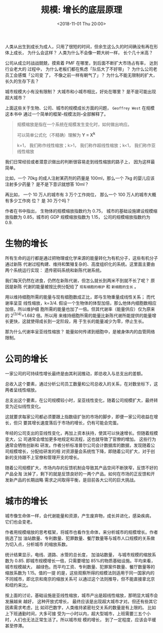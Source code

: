 #+title: 规模: 增长的底层原理
#+DATE: <2018-11-01 Thu 20:00>
#+options: toc:nil num:nil

人类从出生到成长为成人，只用了很短的时间，但余生这么久的时间确没有再在形体上成长，
为什么会这样？ 人类为什么不会像一颗大树一样， 长个几十米高？

公司从成立时战战兢兢，摸索着 PMF 在哪里，到后面不断扩大市场占有率， 达到行业老大的
过程中， 为什么老板们都在焦虑「队伍大了不好带」？ 为什么公司老员工会感慨「公司变
了， 不像之前一样有朝气了」？ 为什么不能无限制的扩大， 长久的生存下去？

城市规模大小有没有限制？ 大城市和小城市相比，好处在哪里？ 是不是可能出现超大城市？

上面这些关于生物、公司、城市的规模成长方面的问题， =Geoffrey West= 在规模这本书中
通过一个简单的框架--规模法则--全部解释了。

#+begin_quote
规模缩放是指在一个系统在规模发生变化时，如何做出响应。

可以简单公式化（不精确）理解为 *Y = X^k*

k=1， 我们称作线性缩放；k>1， 我们称作超线性缩放；k<1， 我们称作亚线性缩放
#+end_quote

我们日常经验或者潜意识做出的判断很容易走到线性缩放的路子上， 因为这样最简单。

比如，一个 70kg 的成人注射某药剂的药量是 100ml，那么一个 7kg 的婴儿应该注射多少药量？
是不是下意识就想答 10ml？

再比如， 一个 10 万人的城市有 3 万个工作岗位， 那么一个 100 万人的城市大概有多少工作岗
位？ 是 30 万个吗？

作者在书中指出， 生物体的规模缩放指数约为 0.75， 城市的基础设施建设规模缩放指数为
0.85，城市的 GDP 规模缩放指数为 1.15， 公司的规模缩放指数约为 0.9.

* 生物的增长
所有生命的运行都是通过把物理或化学来源的能量转化为有机分子，这些有机分子通过新陈
代谢过程构建、维持和繁殖复杂的、高度组织化的系统。这里面主要由两个系统运行实现：
遗传密码系统和新陈代谢系统。

我们每天仍然在进食，仍然在新陈代谢，但怎么就长到两米不到就不长了呢？ 原因是新陈
代谢的能量被按比例分配给了 =现有细胞的维护= 和 =新细胞的生长= 。

用以维持细胞所需的能量与现有细胞数成正比，即与生物重量成线性关系； 而代谢率呈亚
线性缩放，k=3/4. 假设一个生物体的体型加倍，那么他体内细胞数相应加倍，所以维护细
胞所需的能量也加了一倍。但其代谢率（能量供应）仅为原来的 2^(3/4)=1.682 倍。所以用
来维持细胞所需的能量比新陈代谢所能提供的能量增长更快，这就使得成长到一定阶段，用
于生长的能量减少为零，停止生长。

那为什么代谢率呈亚线性缩放？ 能量如何传递到细胞中，是被身体内的血管网络限制。

* 公司的增长
一家公司的可持续性增长最终是由其利润推动，即总收入与总支出的差额。

总收入这个要素，通过分析公司员工数量和公司总收入的关系，在对数坐标下，这两者呈线性缩放。

总支出这个要素，在公司规模较小时，呈亚线性变化，随着公司规模扩大，最终转变为近似线性变化。

这就要求每家公司都必须要跟上指数级扩张的市场的脚步，即便一家公司收益在增长，但只
要其增长速度落后于市场的增长，仍有可能会完蛋。

年经的公司支出的亚线性变化，再加上资本扶持，使其可以快速增长。但随着规模变大，公
司通常会增加更多地规定和流程，这也就导致了官僚的增加。 这些行为通常会牺牲创新和
研发。作者分析标准普尔公司会计数据库的数据，发现随着公司规模增长，分配给研发的相
对资源量会系统性下降，即随着公司扩大，对于创新的支持跟不上官僚和管理开支的增长。

随着公司规模扩大，市场内存的反馈机制会导致其产品空间不断狭窄，反馈不好的产品全淘
汰掉了，剩下的就是反馈良好的一两个产品。如何在市场的正反馈和开发新产品的长期战略
需求之间取得平衡，是目前各大公司的巨大挑战。

* 城市的增长
城市像生命体一样，会代谢能量和资源，产生废弃物，成长并进化，感染疾病， 它们也会变老。

作者用规模缩放的思考框架，将城市也看作生命体，来分析城市的规模增长。作者挑选了加
油站数量、专利数量、犯罪数量、餐厅数量等与城市人口规模的关系做为切入点，分析城市
的缩放系数。

统计结果显示，电线、道路、水管的总长度， 加油站数量， 与城市规模的缩放系数为
0.85. 即城市规模增长一倍，只需要增加 85%的物质基础设施。平均来看，城市规模越大，
越绿色。而平均工资、专利数量、犯罪案件数量、餐厅数量等的缩放系数为 1.15。值的一提
的是，这些观察所得的规模法则适用于同一国家内的不同城市，即北京和南京的缩放关系可
以通过这个法则推导，但不能直接拿北京和纽约来比。

按上面的讨论，基础设施是亚线性缩放，城市产出是超线性缩放，那明显大城市会发展越来
越好， 这种开放式增长， 最终应该是出现超大城市才对。但还有些其它因素需求考虑，比
如邓巴数字，人类维持紧密社交关系的数量是有上限的。 比如上下班通勤时间，大多可接
受为一小时以内，超大型城市，上班需要三五个小时，人们也无法正常生活了。所以城市规
模的增长， 到了一定程度，应该会平缓甚至停滞。
